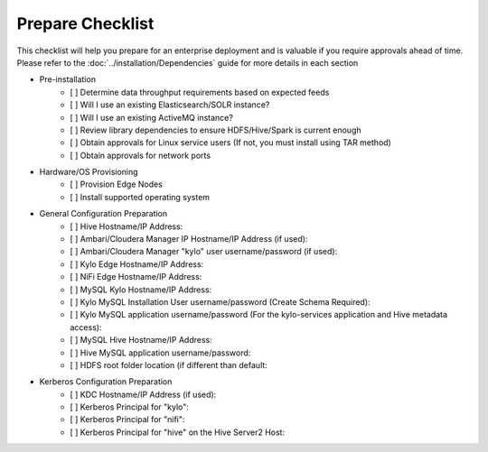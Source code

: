 
====================
Prepare Checklist
====================

This checklist will help you prepare for an enterprise deployment and is valuable if you require approvals ahead of time. Please refer to the :doc:`../installation/Dependencies` guide
for more details in each section

- Pre-installation
    - [ ] Determine data throughput requirements based on expected feeds
    - [ ] Will I use an existing Elasticsearch/SOLR instance?
    - [ ] Will I use an existing ActiveMQ instance?
    - [ ] Review library dependencies to ensure HDFS/Hive/Spark is current enough
    - [ ] Obtain approvals for Linux service users (If not, you must install using TAR method)
    - [ ] Obtain approvals for network ports

- Hardware/OS Provisioning
    - [ ] Provision Edge Nodes
    - [ ] Install supported operating system

- General Configuration Preparation
    - [ ] Hive Hostname/IP Address:
    - [ ] Ambari/Cloudera Manager IP Hostname/IP Address (if used):
    - [ ] Ambari/Cloudera Manager "kylo" user username/password (if used):
    - [ ] Kylo Edge Hostname/IP Address:
    - [ ] NiFi Edge Hostname/IP Address:
    - [ ] MySQL Kylo Hostname/IP Address:
    - [ ] Kylo MySQL Installation User username/password (Create Schema Required):
    - [ ] Kylo MySQL application username/password (For the kylo-services application and Hive metadata access):
    - [ ] MySQL Hive Hostname/IP Address:
    - [ ] Hive MySQL application username/password:
    - [ ] HDFS root folder location (if different than default:

- Kerberos Configuration Preparation
    - [ ] KDC Hostname/IP Address (if used):
    - [ ] Kerberos Principal for "kylo":
    - [ ] Kerberos Principal for "nifi":
    - [ ] Kerberos Principal for "hive" on the Hive Server2 Host: